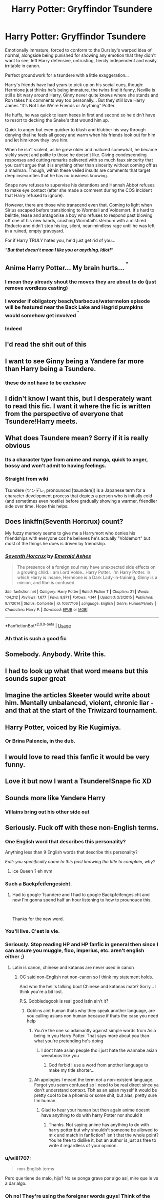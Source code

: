 #+TITLE: Harry Potter: Gryffindor Tsundere

* Harry Potter: Gryffindor Tsundere
:PROPERTIES:
:Author: RowanWinterlace
:Score: 141
:DateUnix: 1597448342.0
:DateShort: 2020-Aug-15
:FlairText: Prompt
:END:
Emotionally immature, forced to conform to the Dursley's warped idea of normal, alongside being punished for showing any emotion that they didn't want to see, left Harry defensive, untrusting, fiercly independent and easily irritable in canon.

Perfect groundwork for a tsundere with a little exaggeration...

Harry's friends have had years to pick up on his social cues, though: Hermione just thinks he's being immature, the twins find it funny, Neville is still a bit wary around Harry, Ginny never quite knows where she stands and Ron takes his comments way too personally... But they still love Harry James "It's Not Like We're Friends or Anything" Potter.

He huffs, he was quick to learn hexes in first and second so he didn't have to resort to decking the Snake's that wound him up.

Quick to anger but even quicker to blush and blubber his way through denying that he feels all gooey and warm when his friends look out for him and let him know they love him.

When he isn't violent, as he grew older and matured somewhat, he became sickly sweet and polite to those he doesn't like. Giving condescending responses and cutting remarks delivered with so much faux sincerity that you can't argue that it is anything other than sincerity without coming off as a madman. Though, within these veiled insults are comments that target deep insecurities that he has no business knowing.

Snape now refuses to supervise his detentions and Hannah Abbot refuses to make eye contact (after she made a comment during the COS incident that Harry refused to ignore).

However, there are those who transcend even that. Coming to light when Sirius escaped before transitioning to Wormtail and Voldemort. It's hard to belittle, tease and antagonise a boy who refuses to respond past blowing off one of his new hands, crushing Wormtail's sternum with a misfired Reducto and didn't stop his icy, silent, near-mindless rage until he was left in a ruined, empty graveyard.

For if Harry TRULY hates you, he'd just get rid of you...

*/"But that doesn't mean I like you or anything. Idiot!"/*


** Anime Harry Potter... My brain hurts... ^{^{"}}
:PROPERTIES:
:Author: MoDthestralHostler
:Score: 29
:DateUnix: 1597486420.0
:DateShort: 2020-Aug-15
:END:

*** I mean they already shout the moves they are about to do (just remove wordless casting)
:PROPERTIES:
:Author: Pandainthecircus
:Score: 26
:DateUnix: 1597492036.0
:DateShort: 2020-Aug-15
:END:


*** I wonder if obligatory beach/barbecue/watermelon episode will be featured near the Back Lake and Hagrid pumpkins would somehow get involved ^{^{"}}
:PROPERTIES:
:Author: MoDthestralHostler
:Score: 13
:DateUnix: 1597486580.0
:DateShort: 2020-Aug-15
:END:


*** Indeed
:PROPERTIES:
:Author: hungrybluefish
:Score: 2
:DateUnix: 1597494777.0
:DateShort: 2020-Aug-15
:END:


** I'd read the shit out of this
:PROPERTIES:
:Author: The-Apprentice-Autho
:Score: 49
:DateUnix: 1597454146.0
:DateShort: 2020-Aug-15
:END:


** I want to see Ginny being a Yandere far more than Harry being a Tsundere.
:PROPERTIES:
:Author: usernamesaretaken3
:Score: 27
:DateUnix: 1597468079.0
:DateShort: 2020-Aug-15
:END:

*** these do not have to be exclusive
:PROPERTIES:
:Author: rocketguy2
:Score: 9
:DateUnix: 1597588196.0
:DateShort: 2020-Aug-16
:END:


** I didn't know I want this, but I desperately want to read this fic. I want it where the fic is written from the perspective of everyone that Tsundere!Harry meets.
:PROPERTIES:
:Author: Ohm_0_
:Score: 18
:DateUnix: 1597473565.0
:DateShort: 2020-Aug-15
:END:


** What does Tsundere mean? Sorry if it is really obvious
:PROPERTIES:
:Author: Overkaer
:Score: 7
:DateUnix: 1597483458.0
:DateShort: 2020-Aug-15
:END:

*** Its a character type from anime and manga, quick to anger, bossy and won't admit to having feelings.
:PROPERTIES:
:Author: arnikarian
:Score: 7
:DateUnix: 1597485530.0
:DateShort: 2020-Aug-15
:END:


*** Straight from wiki

Tsundere (ツンデレ, pronounced [tsɯndeɾe]) is a Japanese term for a character development process that depicts a person who is initially cold (and sometimes even hostile) before gradually showing a warmer, friendlier side over time. Hope this helps.
:PROPERTIES:
:Author: panda0031698
:Score: 8
:DateUnix: 1597485457.0
:DateShort: 2020-Aug-15
:END:


** Does linkffn(Seventh Horcrux) count?

My fuzzy memory seems to give me a Harrymort who denies his friendships with everyone coz he believes he's actually "Voldemort" but most of the things he does is driven by friendship.
:PROPERTIES:
:Author: Termsndconditions
:Score: 6
:DateUnix: 1597494598.0
:DateShort: 2020-Aug-15
:END:

*** [[https://www.fanfiction.net/s/10677106/1/][*/Seventh Horcrux/*]] by [[https://www.fanfiction.net/u/4112736/Emerald-Ashes][/Emerald Ashes/]]

#+begin_quote
  The presence of a foreign soul may have unexpected side effects on a growing child. I am Lord Volde...Harry Potter. I'm Harry Potter. In which Harry is insane, Hermione is a Dark Lady-in-training, Ginny is a minion, and Ron is confused.
#+end_quote

^{/Site/:} ^{fanfiction.net} ^{*|*} ^{/Category/:} ^{Harry} ^{Potter} ^{*|*} ^{/Rated/:} ^{Fiction} ^{T} ^{*|*} ^{/Chapters/:} ^{21} ^{*|*} ^{/Words/:} ^{104,212} ^{*|*} ^{/Reviews/:} ^{1,677} ^{*|*} ^{/Favs/:} ^{8,871} ^{*|*} ^{/Follows/:} ^{4,144} ^{*|*} ^{/Updated/:} ^{2/3/2015} ^{*|*} ^{/Published/:} ^{9/7/2014} ^{*|*} ^{/Status/:} ^{Complete} ^{*|*} ^{/id/:} ^{10677106} ^{*|*} ^{/Language/:} ^{English} ^{*|*} ^{/Genre/:} ^{Humor/Parody} ^{*|*} ^{/Characters/:} ^{Harry} ^{P.} ^{*|*} ^{/Download/:} ^{[[http://www.ff2ebook.com/old/ffn-bot/index.php?id=10677106&source=ff&filetype=epub][EPUB]]} ^{or} ^{[[http://www.ff2ebook.com/old/ffn-bot/index.php?id=10677106&source=ff&filetype=mobi][MOBI]]}

--------------

*FanfictionBot*^{2.0.0-beta} | [[https://github.com/tusing/reddit-ffn-bot/wiki/Usage][Usage]]
:PROPERTIES:
:Author: FanfictionBot
:Score: 3
:DateUnix: 1597494613.0
:DateShort: 2020-Aug-15
:END:


*** Ah that is such a good fic
:PROPERTIES:
:Author: Ayla19
:Score: 2
:DateUnix: 1597506838.0
:DateShort: 2020-Aug-15
:END:


** Somebody. Anybody. Write this.
:PROPERTIES:
:Author: Only_Excuse7425
:Score: 6
:DateUnix: 1597511174.0
:DateShort: 2020-Aug-15
:END:


** I had to look up what that word means but this sounds super great
:PROPERTIES:
:Author: karigan_g
:Score: 5
:DateUnix: 1597512976.0
:DateShort: 2020-Aug-15
:END:


** Imagine the articles Skeeter would write about him. Mentally unbalanced, violent, chronic liar - and that at the start of the Triwizard tournament.
:PROPERTIES:
:Author: bleeb90
:Score: 9
:DateUnix: 1597480103.0
:DateShort: 2020-Aug-15
:END:


** Harry Potter, voiced by Rie Kugimiya.
:PROPERTIES:
:Author: will1707
:Score: 4
:DateUnix: 1597500067.0
:DateShort: 2020-Aug-15
:END:

*** Or Brina Palencia, in the dub.
:PROPERTIES:
:Author: DeliSoupItExplodes
:Score: 1
:DateUnix: 1597579057.0
:DateShort: 2020-Aug-16
:END:


** I would love to read this fanfic it would be very funny.
:PROPERTIES:
:Author: eleydan
:Score: 5
:DateUnix: 1597481427.0
:DateShort: 2020-Aug-15
:END:


** Love it but now I want a Tsundere!Snape fic XD
:PROPERTIES:
:Author: _Dark-Angel_
:Score: 3
:DateUnix: 1597497041.0
:DateShort: 2020-Aug-15
:END:


** Sounds more like Yandere Harry
:PROPERTIES:
:Author: TheismIsUnstoppable
:Score: 3
:DateUnix: 1597469853.0
:DateShort: 2020-Aug-15
:END:

*** Villains bring out his other side out
:PROPERTIES:
:Author: MoDthestralHostler
:Score: 4
:DateUnix: 1597486678.0
:DateShort: 2020-Aug-15
:END:


** Seriously. Fuck off with these non-English terms.
:PROPERTIES:
:Author: pdurrant4242
:Score: -49
:DateUnix: 1597452914.0
:DateShort: 2020-Aug-15
:END:

*** One English word that describes this personality?

Anything less than 9 English words that describe this personality?

/Edit: you specifically came to this post knowing the title to complain, why?/
:PROPERTIES:
:Author: MachaiArcanum
:Score: 29
:DateUnix: 1597458132.0
:DateShort: 2020-Aug-15
:END:

**** Ice Queen ? eh nvm
:PROPERTIES:
:Author: brassbirch
:Score: 4
:DateUnix: 1597459789.0
:DateShort: 2020-Aug-15
:END:


*** Such a Backpfeifengesicht.
:PROPERTIES:
:Author: arnikarian
:Score: 10
:DateUnix: 1597485726.0
:DateShort: 2020-Aug-15
:END:

**** Had to google Tsundere and I had to google Backpfeifengesicht and now I'm gonna spend half an hour listening to how to prounouce this.

​

Thanks for the new word.
:PROPERTIES:
:Author: rureadytodream
:Score: 11
:DateUnix: 1597501527.0
:DateShort: 2020-Aug-15
:END:


*** You'll live. C'est la vie.
:PROPERTIES:
:Author: Kelpsie
:Score: 9
:DateUnix: 1597499898.0
:DateShort: 2020-Aug-15
:END:


*** Seriously. Stop reading HP and HP fanfic in general then since I can assure you muggle, floo, imperius, etc. aren't english either ;)
:PROPERTIES:
:Author: penguin2108
:Score: 16
:DateUnix: 1597473122.0
:DateShort: 2020-Aug-15
:END:

**** Latin is canon, chinese and katanas are never used in canon
:PROPERTIES:
:Author: hungrybluefish
:Score: -3
:DateUnix: 1597494889.0
:DateShort: 2020-Aug-15
:END:

***** OC said non-English not non-canon so I think my statement holds.

And who the hell's talking bout Chinese and katanas mate? Sorry... I think you're a bit lost.

P.S. Gobbledegook is real good latin ain't it?
:PROPERTIES:
:Author: penguin2108
:Score: 5
:DateUnix: 1597508612.0
:DateShort: 2020-Aug-15
:END:

****** Goblins aint human thats why they speak another language, are you calling asians non human because if thats the case you need help
:PROPERTIES:
:Author: hungrybluefish
:Score: -4
:DateUnix: 1597510079.0
:DateShort: 2020-Aug-15
:END:

******* You're the one so adamantly against simple words from Asia being in you Harry Potter. That says more about you than what you're pretending he's doing
:PROPERTIES:
:Author: RowanWinterlace
:Score: 4
:DateUnix: 1597513103.0
:DateShort: 2020-Aug-15
:END:

******** I dont hate asian people tho i just hate the wannabe asian weeaboos like you
:PROPERTIES:
:Author: hungrybluefish
:Score: -1
:DateUnix: 1597513211.0
:DateShort: 2020-Aug-15
:END:

********* God forbid I use a word from another language to make my title shorter...
:PROPERTIES:
:Author: RowanWinterlace
:Score: 5
:DateUnix: 1597513252.0
:DateShort: 2020-Aug-15
:END:


******* Ah apologies I meant the term not a non-existent language. Forgot you seem confused so I need to be real direct since ya don't understand context. Tbh as an asian myself it would be pretty cool to be a phoenix or some shit, but alas, pretty sure I'm human
:PROPERTIES:
:Author: penguin2108
:Score: 3
:DateUnix: 1597517215.0
:DateShort: 2020-Aug-15
:END:

******** Glad to hear your human but then again anime doesnt have anything to do with harry Potter nor should it
:PROPERTIES:
:Author: hungrybluefish
:Score: -1
:DateUnix: 1597521024.0
:DateShort: 2020-Aug-16
:END:

********* Thanks. Not saying anime has anything to do with harry potter but why shouldn't someone be allowed to mix and match in fanfiction? Isn't that the whole point? You're free to dislike it, but an author is just as free to write it regardless of your opinion.
:PROPERTIES:
:Author: penguin2108
:Score: 3
:DateUnix: 1597594405.0
:DateShort: 2020-Aug-16
:END:


*** u/will1707:
#+begin_quote
  non-English terms
#+end_quote

Pero que tiene de malo, hijo? No se ponga grave por algo así, mire que le va a dar algo.
:PROPERTIES:
:Author: will1707
:Score: 6
:DateUnix: 1597500181.0
:DateShort: 2020-Aug-15
:END:


*** Oh no! They're using the foreigner words guys! Think of the children!!!
:PROPERTIES:
:Author: RowanWinterlace
:Score: 5
:DateUnix: 1597513024.0
:DateShort: 2020-Aug-15
:END:


*** Bit of an extreme way to word it, but I do agree. I have other fandoms for my anime fanfics riddled with Japanese terms (although I still hate when people put the word "arigatou" in English stories).

On the other hand, I would still totally read a weeb version of HP, because I haven't been able to find many good crack fics and this sounds like crack fic material
:PROPERTIES:
:Author: ImSoBored246
:Score: 8
:DateUnix: 1597461706.0
:DateShort: 2020-Aug-15
:END:

**** Linkffn(Weeb) Linkffn(Weeb Adventures)
:PROPERTIES:
:Author: Grumplesquishkin
:Score: 3
:DateUnix: 1597508734.0
:DateShort: 2020-Aug-15
:END:

***** [[https://www.fanfiction.net/s/12350003/1/][*/Weeb/*]] by [[https://www.fanfiction.net/u/829951/Andrius][/Andrius/]]

#+begin_quote
  Harry grows up watching anime and fantasizing about having superpowers. When his Hogwarts letter arrives, he jumps at the chance to live the life of a harem protagonist. Not a harem fic. Timeline moved forward to modern day.
#+end_quote

^{/Site/:} ^{fanfiction.net} ^{*|*} ^{/Category/:} ^{Harry} ^{Potter} ^{*|*} ^{/Rated/:} ^{Fiction} ^{M} ^{*|*} ^{/Chapters/:} ^{22} ^{*|*} ^{/Words/:} ^{124,315} ^{*|*} ^{/Reviews/:} ^{556} ^{*|*} ^{/Favs/:} ^{1,905} ^{*|*} ^{/Follows/:} ^{1,471} ^{*|*} ^{/Updated/:} ^{8/24/2019} ^{*|*} ^{/Published/:} ^{2/3/2017} ^{*|*} ^{/Status/:} ^{Complete} ^{*|*} ^{/id/:} ^{12350003} ^{*|*} ^{/Language/:} ^{English} ^{*|*} ^{/Genre/:} ^{Humor/Parody} ^{*|*} ^{/Characters/:} ^{Harry} ^{P.} ^{*|*} ^{/Download/:} ^{[[http://www.ff2ebook.com/old/ffn-bot/index.php?id=12350003&source=ff&filetype=epub][EPUB]]} ^{or} ^{[[http://www.ff2ebook.com/old/ffn-bot/index.php?id=12350003&source=ff&filetype=mobi][MOBI]]}

--------------

[[https://www.fanfiction.net/s/13371339/1/][*/Weeb Adventures/*]] by [[https://www.fanfiction.net/u/829951/Andrius][/Andrius/]]

#+begin_quote
  Harry's leisurely life as Britain's celebrated hero is upended when his best friend helps him realize he has lost sight of what's truly important. Armed with harebrained plans and driven by manly dreams, they set out for Central Europe in search of the legendary harpy queen. Sequel to Weeb.
#+end_quote

^{/Site/:} ^{fanfiction.net} ^{*|*} ^{/Category/:} ^{Harry} ^{Potter} ^{*|*} ^{/Rated/:} ^{Fiction} ^{M} ^{*|*} ^{/Chapters/:} ^{25} ^{*|*} ^{/Words/:} ^{171,516} ^{*|*} ^{/Reviews/:} ^{281} ^{*|*} ^{/Favs/:} ^{472} ^{*|*} ^{/Follows/:} ^{599} ^{*|*} ^{/Updated/:} ^{7/11} ^{*|*} ^{/Published/:} ^{8/24/2019} ^{*|*} ^{/id/:} ^{13371339} ^{*|*} ^{/Language/:} ^{English} ^{*|*} ^{/Genre/:} ^{Humor/Adventure} ^{*|*} ^{/Characters/:} ^{<Harry} ^{P.,} ^{Su} ^{L.>} ^{*|*} ^{/Download/:} ^{[[http://www.ff2ebook.com/old/ffn-bot/index.php?id=13371339&source=ff&filetype=epub][EPUB]]} ^{or} ^{[[http://www.ff2ebook.com/old/ffn-bot/index.php?id=13371339&source=ff&filetype=mobi][MOBI]]}

--------------

*FanfictionBot*^{2.0.0-beta} | [[https://github.com/tusing/reddit-ffn-bot/wiki/Usage][Usage]]
:PROPERTIES:
:Author: FanfictionBot
:Score: 4
:DateUnix: 1597508763.0
:DateShort: 2020-Aug-15
:END:


***** Oh my god. I'm surprised I haven't already encountered these! I check humor/parody fics all the time!

Thanks for the links, I'll be sure to check these out
:PROPERTIES:
:Author: ImSoBored246
:Score: 4
:DateUnix: 1597511959.0
:DateShort: 2020-Aug-15
:END:


*** I agree EDIT: Woah it is raining downvotes, i can only say one thing "BRING IT ON YOU BUTTHURT WEEBS!"
:PROPERTIES:
:Author: hungrybluefish
:Score: -33
:DateUnix: 1597453861.0
:DateShort: 2020-Aug-15
:END:

**** Nani!?
:PROPERTIES:
:Author: brassbirch
:Score: 15
:DateUnix: 1597456728.0
:DateShort: 2020-Aug-15
:END:


**** Alright. You asked for it.
:PROPERTIES:
:Author: LSMediator
:Score: 5
:DateUnix: 1597482304.0
:DateShort: 2020-Aug-15
:END:


**** "BRING IT ON YOU BUTTHURT WEEBS!" says the butthurt idiot editing his comment because people disagree with him.
:PROPERTIES:
:Author: White_fri2z
:Score: 7
:DateUnix: 1597496011.0
:DateShort: 2020-Aug-15
:END:

***** Downvote isnt a disagree button kid
:PROPERTIES:
:Author: hungrybluefish
:Score: -2
:DateUnix: 1597496887.0
:DateShort: 2020-Aug-15
:END:

****** Then what is it, child ? Is it hate-speech ? Is it a personal attack on your person ? You poor baby.
:PROPERTIES:
:Author: White_fri2z
:Score: 5
:DateUnix: 1597497190.0
:DateShort: 2020-Aug-15
:END:

******* Nope i just dont think Harry Potter have abything to do with weebs or China little baby
:PROPERTIES:
:Author: hungrybluefish
:Score: -1
:DateUnix: 1597497592.0
:DateShort: 2020-Aug-15
:END:

******** That answers my question, sure.

Let me ask you the question again, kiddo, but this time with enough words your tiny brain can understand it : if a downvote isn't a mark of disagreement, then what is it ? Is it hate-speech, or a personal attack on your person, or something else ?

Also, you're behaving like the text-book definition of a boomer, "ah, these fucking mangas from China are corrupting the youth, what's the government doing ?"
:PROPERTIES:
:Author: White_fri2z
:Score: 3
:DateUnix: 1597498639.0
:DateShort: 2020-Aug-15
:END:

********* I know, I love how they continue to say China either through ignorance or as an attempt to annoy (idk?). Either way it's pretty funny to rile them up since they don't realise they're clowning.
:PROPERTIES:
:Author: penguin2108
:Score: 3
:DateUnix: 1597508914.0
:DateShort: 2020-Aug-15
:END:


********* Not old enough to be a boomer bu as i said, you like anime or some other shit? Good for you, but dont pretend it exists in an english book that doesnt even mention it
:PROPERTIES:
:Author: hungrybluefish
:Score: 0
:DateUnix: 1597498833.0
:DateShort: 2020-Aug-15
:END:

********** Alright, let's play a game, see ? So there's two tasks for you. One, it's a simple task of : "do you know how to answer questions". It's pretty straightforward, not gonna lie. The second task is even simpler : you're gonna have to find where in this entire comment section I pretended that Harry Potter was filled with animes tropes and the like. Then, for a bonus task, you're gonna explain what is "fanfiction".
:PROPERTIES:
:Author: White_fri2z
:Score: 7
:DateUnix: 1597499241.0
:DateShort: 2020-Aug-15
:END:


**** :)
:PROPERTIES:
:Author: Mr_Tumbleweed_dealer
:Score: 3
:DateUnix: 1597493856.0
:DateShort: 2020-Aug-15
:END:
